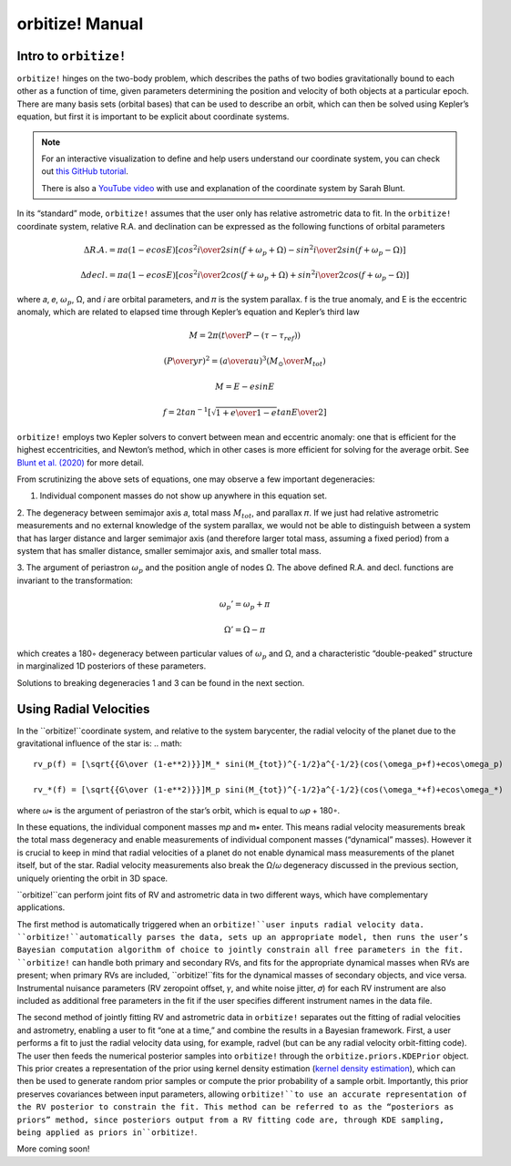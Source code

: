.. _manual:

orbitize! Manual
==============

Intro to ``orbitize!``
+++++++++++++++++

``orbitize!`` hinges on the two-body problem, which describes the paths of two
bodies gravitationally bound to each other as a function of time, 
given parameters determining the position and velocity of both objects at a particular epoch.
There are many basis sets (orbital bases) that can be used to describe an orbit, 
which can then be solved using Kepler’s equation, but first it is important to be explicit about coordinate systems. 

.. Note:: 
    For an interactive visualization to define and help users understand our coordinate system, 
    you can check out `this GitHub tutorial <https://github.com/sblunt/orbitize/blob/main/docs/tutorials/show-me-the-orbit.ipynb>`_.
    
    There is also a `YouTube video <https://www.youtube.com/watch?v=0e24VUhQmbM>`_  
    with use and explanation of the coordinate system by Sarah Blunt.

In its “standard” mode, ``orbitize!`` assumes that the user only has relative astrometric data to fit. 
In the ``orbitize!`` coordinate system, relative R.A. and declination can be expressed as the following functions 
of orbital parameters 

.. math::
    \Delta R.A. = \pi a(1-ecosE)[cos^2{i\over 2}sin(f+\omega_p+\Omega)-sin^2{i\over 2}sin(f+\omega_p-\Omega)]

    \Delta decl. = \pi a(1-ecosE)[cos^2{i\over 2}cos(f+\omega_p+\Omega)+sin^2{i\over 2}cos(f+\omega_p-\Omega)]

where 𝑎, 𝑒, :math:`\omega_p`, Ω, and 𝑖 are orbital parameters, and 𝜋 is the system parallax. f is
the true anomaly, and E is the eccentric anomaly, which are related to elapsed time
through Kepler’s equation and Kepler’s third law

.. math::
    M = 2\pi ({t\over P}-(\tau -\tau_{ref}))

    ({P\over yr})^2 =({a\over au})^3({M_\odot \over M_{tot}})
    
    M =E-esinE 
    
    f = 2tan^{-1}[\sqrt{{1+e\over 1-e}}tan{E\over 2}]

``orbitize!`` employs two Kepler solvers to convert between mean
and eccentric anomaly: one that is efficient for the highest eccentricities, and Newton’s method, which in other cases is more efficient for solving for the average
orbit. See `Blunt et al. (2020) <https://iopscience.iop.org/article/10.3847/1538-3881/ab6663>`_ for more detail.


From scrutinizing the above sets of equations, one may observe
a few important degeneracies:

1. Individual component masses do not show up anywhere in this equation set.

2. The degeneracy between semimajor axis 𝑎, total mass :math:`𝑀_{tot}`, and
parallax 𝜋. If we just had relative astrometric measurements and no external knowledge of the system parallax, 
we would not be able to distinguish between a system
that has larger distance and larger semimajor axis (and therefore larger total mass,
assuming a fixed period) from a system that has smaller distance, smaller semimajor
axis, and smaller total mass. 

3. The argument of periastron :math:`\omega_p` and the position angle of nodes Ω. 
The above defined R.A. and decl. functions are invariant to the transformation:

.. math::
    \omega_p' = \omega_p + \pi
    
    \Omega' = \Omega - \pi

which creates a 180◦ degeneracy between particular values of :math:`\omega_p` and Ω, and
a characteristic “double-peaked” structure in marginalized 1D posteriors of these
parameters. 

Solutions to breaking degeneracies 1 and 3 can be found in the next section. 


Using Radial Velocities 
+++++++++++++++++
In the ``orbitize!``coordinate system, and relative to the system barycenter, the
radial velocity of the planet due to the gravitational influence of the star is:
.. math::
    rv_p(f) = [\sqrt{{G\over (1-e**2)}}]M_* sini(M_{tot})^{-1/2}a^{-1/2}(cos(\omega_p+f)+ecos\omega_p)

    rv_*(f) = [\sqrt{{G\over (1-e**2)}}]M_p sini(M_{tot})^{-1/2}a^{-1/2}(cos(\omega_*+f)+ecos\omega_*)

where 𝜔∗ is the argument of periastron of the star’s orbit, which is equal to 𝜔𝑝 +
180◦.

In these equations, the individual component masses m𝑝 and m∗ enter. This means
radial velocity measurements break the total mass degeneracy and enable measurements of individual component masses 
(“dynamical” masses). However it is crucial to keep in mind that radial velocities of a planet do not enable 
dynamical mass measurements of the planet itself, but of the star. 
Radial velocity measurements also break the Ω/𝜔 degeneracy discussed in the
previous section, uniquely orienting the orbit in 3D space.

``orbitize!``can perform joint fits of RV and astrometric data in two different
ways, which have complementary applications. 

The first method is automatically triggered when an
``orbitize!``user inputs radial velocity data. ``orbitize!``automatically parses
the data, sets up an appropriate model, then runs the user’s Bayesian computation
algorithm of choice to jointly constrain all free parameters in the fit. ``orbitize!``
can handle both primary and secondary RVs, and fits for the appropriate dynamical
masses when RVs are present; when primary RVs are included, ``orbitize!``fits for
the dynamical masses of secondary objects, and vice versa. 
Instrumental nuisance parameters (RV zeropoint offset, 𝛾, and white noise jitter, 𝜎) for each RV instrument
are also included as additional free parameters in the fit if the user specifies different
instrument names in the data file.

The second method of jointly fitting RV and astrometric data in ``orbitize!`` separates out the fitting of 
radial velocities and astrometry, enabling a user to fit “one at a
time,” and combine the results in a Bayesian framework. First, a user performs a
fit to just the radial velocity data using, for example, radvel (but can be any radial
velocity orbit-fitting code). The user then feeds the numerical posterior samples
into ``orbitize!`` through the ``orbitize.priors.KDEPrior`` object. This prior
creates a representation of the prior using kernel density estimation 
(`kernel density estimation <https://mathisonian.github.io/kde/>`_),
which can then be used to generate random prior samples or compute the prior
probability of a sample orbit. Importantly, this prior preserves covariances between
input parameters, allowing ``orbitize!``to use an accurate representation of the RV
posterior to constrain the fit. This method can be referred to as the “posteriors as priors”
method, since posteriors output from a RV fitting code are, through KDE sampling,
being applied as priors in``orbitize!``.


More coming soon!